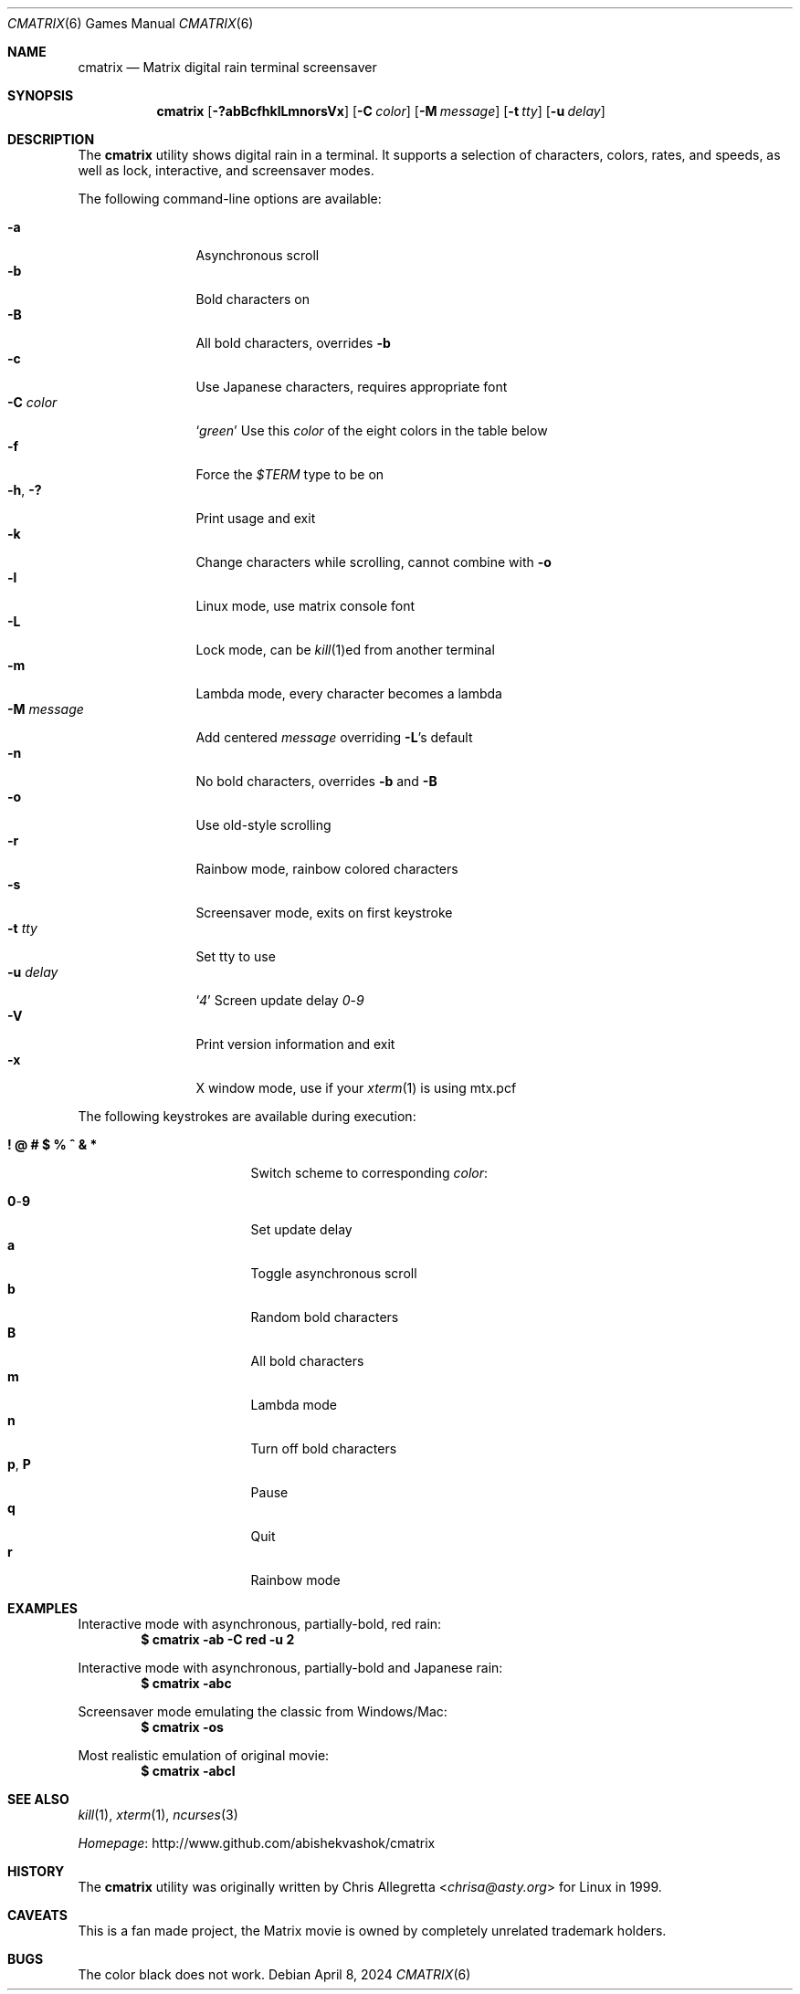 .Dd April 8, 2024
.Dt CMATRIX 6
.Os
.Sh NAME
.Nm cmatrix
.Nd Matrix digital rain terminal screensaver
.Sh SYNOPSIS
.Nm
.Op Fl \&?abBcfhklLmnorsVx
.Op Fl C Ar color
.Op Fl M Ar message
.Op Fl t Ar tty
.Op Fl u Ar delay
.Sh DESCRIPTION
The
.Nm
utility shows digital rain in a terminal.
It supports a selection of characters, colors, rates, and speeds,
as well as lock, interactive, and screensaver modes.
.Pp
The following command-line options are available:
.Pp
.Bl -tag -width "-M message" -compact
.It Fl a
Asynchronous scroll
.It Fl b
Bold characters on
.It Fl B
All bold characters, overrides
.Fl b
.It Fl c
Use Japanese characters, requires appropriate font
.It Fl C Ar color
.Sq Ar green
Use this
.Ar color
of the eight colors in the table below
.It Fl f
Force the
.Va $TERM
type to be on
.It Fl h , Fl \&?
Print usage and exit
.It Fl k
Change characters while scrolling, cannot combine with
.Fl o
.It Fl l
Linux mode, use matrix console font
.It Fl L
Lock mode, can be
.Xr kill 1 Ns ed
from another terminal
.It Fl m
Lambda mode, every character becomes a lambda
.It Fl M Ar message
Add centered
.Ar message
overriding
.Fl L Ns Ap s
default
.It Fl n
No bold characters, overrides
.Fl b
and
.Fl B
.It Fl o
Use old-style scrolling
.It Fl r
Rainbow mode, rainbow colored characters
.It Fl s
Screensaver mode, exits on first keystroke
.It Fl t Ar tty
Set tty to use
.It Fl u Ar delay
.Sq Ar 4
Screen update delay
.Ar 0 Ns Pf - Ar 9
.It Fl V
Print version information and exit
.It Fl x
X window mode, use if your
.Xr xterm 1
is using mtx.pcf
.El
.Pp
The following keystrokes are available during execution:
.Pp
.Bl -tag -width "! @ # $ % ^ & *" -compact
.It Ic "! @ # $ % ^ & *"
Switch scheme to corresponding
.Ar color :
.Pp
.TS
aw10 aw10.
! red	@ green
# yellow	$ blue
% magenta	^ cyan
& white	* black
.TE
.Pp
.It Ic 0 Ns Pf - Ic 9
Set update delay
.It Ic a
Toggle asynchronous scroll
.It Ic b
Random bold characters
.It Ic B
All bold characters
.It Ic m
Lambda mode
.It Ic n
Turn off bold characters
.It Ic p , Ic P
Pause
.It Ic q
Quit
.It Ic r
Rainbow mode
.El
.Sh EXAMPLES
Interactive mode with asynchronous, partially-bold, red rain:
.Dl $ cmatrix -ab -C red -u 2
.Pp
Interactive mode with asynchronous, partially-bold and Japanese rain:
.Dl $ cmatrix -abc
.Pp
Screensaver mode emulating the classic from Windows/Mac:
.Dl $ cmatrix -os
.Pp
Most realistic emulation of original movie:
.Dl $ cmatrix -abcl
.Sh SEE ALSO
.Xr kill 1 ,
.Xr xterm 1 ,
.Xr ncurses 3
.Pp
.Lk http://www.github.com/abishekvashok/cmatrix Homepage
.Sh HISTORY
The
.Nm
utility was originally written by
.An Chris Allegretta Aq Mt chrisa@asty.org
for Linux in 1999.
.Sh CAVEATS
This is a fan made project, the Matrix movie is owned by completely
unrelated trademark holders.
.Sh BUGS
The color black does not work.
